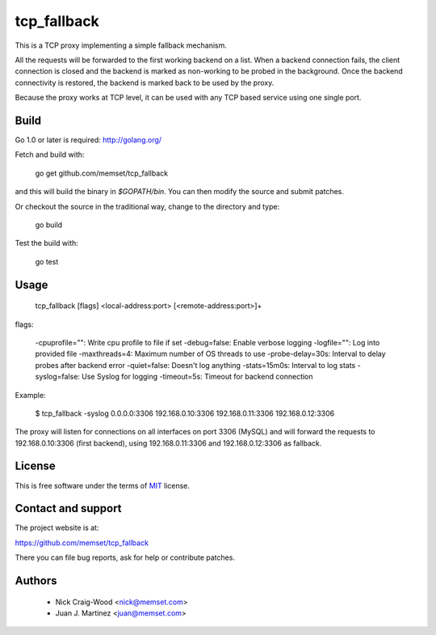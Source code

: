 tcp_fallback
============

This is a TCP proxy implementing a simple fallback mechanism.

All the requests will be forwarded to the first working backend on a list. When a backend
connection fails, the client connection is closed and the backend is marked as non-working
to be probed in the background. Once the backend connectivity is restored, the backend is marked
back to be used by the proxy.

Because the proxy works at TCP level, it can be used with any TCP based service using one
single port.

Build
-----

Go 1.0 or later is required: http://golang.org/

Fetch and build with:

  go get github.com/memset/tcp_fallback

and this will build the binary in `$GOPATH/bin`. You can then modify the source and
submit patches.

Or checkout the source in the traditional way, change to the directory
and type:

  go build

Test the build with:

  go test

Usage
-----

  tcp_fallback [flags] <local-address:port> [<remote-address:port>]+

flags:

  -cpuprofile="": Write cpu profile to file if set
  -debug=false: Enable verbose logging
  -logfile="": Log into provided file
  -maxthreads=4: Maximum number of OS threads to use
  -probe-delay=30s: Interval to delay probes after backend error
  -quiet=false: Doesn't log anything
  -stats=15m0s: Interval to log stats
  -syslog=false: Use Syslog for logging
  -timeout=5s: Timeout for backend connection

Example:

 $ tcp_fallback -syslog 0.0.0.0:3306 192.168.0.10:3306 192.168.0.11:3306 192.168.0.12:3306

The proxy will listen for connections on all interfaces on port 3306 (MySQL) and will forward
the requests to 192.168.0.10:3306 (first backend), using 192.168.0.11:3306 and 192.168.0.12:3306
as fallback.

License
-------

This is free software under the terms of `MIT`_ license.

.. _`MIT`: http://en.wikipedia.org/wiki/MIT_License

Contact and support
-------------------

The project website is at:

https://github.com/memset/tcp_fallback

There you can file bug reports, ask for help or contribute patches.

Authors
-------

 - Nick Craig-Wood <nick@memset.com>
 - Juan J. Martinez <juan@memset.com>

